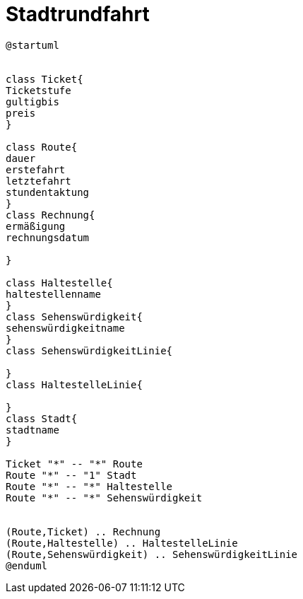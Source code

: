 ifndef::imagesdir[:imagesdir: images]

= Stadtrundfahrt

[plantuml, class-diagram, svg]
----
@startuml


class Ticket{
Ticketstufe
gultigbis
preis
}

class Route{
dauer
erstefahrt
letztefahrt
stundentaktung
}
class Rechnung{
ermäßigung
rechnungsdatum

}

class Haltestelle{
haltestellenname
}
class Sehenswürdigkeit{
sehenswürdigkeitname
}
class SehenswürdigkeitLinie{

}
class HaltestelleLinie{

}
class Stadt{
stadtname
}

Ticket "*" -- "*" Route
Route "*" -- "1" Stadt
Route "*" -- "*" Haltestelle
Route "*" -- "*" Sehenswürdigkeit


(Route,Ticket) .. Rechnung
(Route,Haltestelle) .. HaltestelleLinie
(Route,Sehenswürdigkeit) .. SehenswürdigkeitLinie
@enduml
----